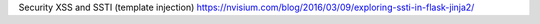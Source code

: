 Security
XSS and SSTI (template injection)
https://nvisium.com/blog/2016/03/09/exploring-ssti-in-flask-jinja2/

